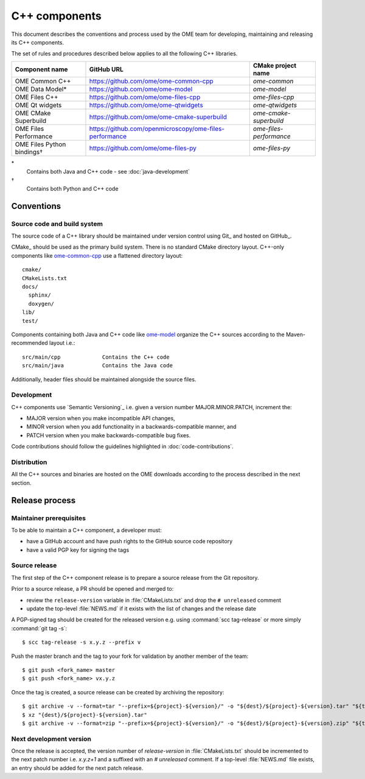 C++ components
==============

This document describes the conventions and process used by the OME team for
developing, maintaining and releasing its C++ components.

The set of rules and procedures described below applies to all the following
C++ libraries.

.. list-table::
    :header-rows: 1

    -   * Component name
        * GitHub URL
        * CMake project name

    -   * OME Common C++
        * https://github.com/ome/ome-common-cpp
        * `ome-common`

    -   * OME Data Model*
        * https://github.com/ome/ome-model
        * `ome-model`

    -   * OME Files C++
        * https://github.com/ome/ome-files-cpp
        * `ome-files-cpp`

    -   * OME Qt widgets
        * https://github.com/ome/ome-qtwidgets
        * `ome-qtwidgets`

    -   * OME CMake Superbuild
        * https://github.com/ome/ome-cmake-superbuild
        * `ome-cmake-superbuild`

    -   * OME Files Performance
        * https://github.com/openmicroscopy/ome-files-performance
        * `ome-files-performance`

    -   * OME Files Python bindings†
        * https://github.com/ome/ome-files-py
        * `ome-files-py`

\*
  Contains both Java and C++ code - see :doc:`java-development`

†
  Contains both Python and C++ code


Conventions
-----------

Source code and build system
^^^^^^^^^^^^^^^^^^^^^^^^^^^^

The source code of a C++ library should be maintained under version control
using Git_ and hosted on GitHub_.

CMake_ should be used as the primary build system. There is no standard CMake
directory layout. C++-only components like 
`ome-common-cpp <https://github.com/ome/ome-common-cpp>`_ use a flattened
directory layout::

   cmake/
   CMakeLists.txt
   docs/
     sphinx/
     doxygen/
   lib/
   test/

Components containing both Java and C++ code like
`ome-model <https://github.com/ome/ome-model>`_ organize the C++
sources according to the Maven-recommended layout i.e.::

   src/main/cpp             Contains the C++ code
   src/main/java            Contains the Java code

Additionally, header files should be maintained alongside the source files.

Development
^^^^^^^^^^^

C++ components use `Semantic Versioning`_ i.e. given a version number
MAJOR.MINOR.PATCH, increment the:

- MAJOR version when you make incompatible API changes,
- MINOR version when you add functionality in a backwards-compatible manner,
  and
- PATCH version when you make backwards-compatible bug fixes.

Code contributions should follow the guidelines highlighted in :doc:`code-contributions`.

Distribution
^^^^^^^^^^^^

All the C++ sources and binaries are hosted on the OME downloads according to
the process described in the next section.

Release process
---------------

Maintainer prerequisites
^^^^^^^^^^^^^^^^^^^^^^^^

To be able to maintain a C++ component, a developer must:

- have a GitHub account and have push rights to the GitHub source code
  repository
- have a valid PGP key for signing the tags

Source release
^^^^^^^^^^^^^^

The first step of the C++ component release is to prepare a source release
from the Git repository.

Prior to a source release, a PR should be opened and merged to:

- review the ``release-version`` variable in :file:`CMakeLists.txt` and drop
  the ``# unreleased`` comment
- update the top-level :file:`NEWS.md` if it exists with the list of changes
  and the release date


A PGP-signed tag should be created for the released version e.g.
using :command:`scc tag-release` or more simply :command:`git tag -s`::

    $ scc tag-release -s x.y.z --prefix v

Push the master branch and the tag to your fork for validation by another
member of the team::

    $ git push <fork_name> master
    $ git push <fork_name> vx.y.z


Once the tag is created, a source release can be created by archiving the
repository::

    $ git archive -v --format=tar "--prefix=${project}-${version}/" -o "${dest}/${project}-${version}.tar" "${tag}"
    $ xz "{dest}/${project}-${version}.tar"
    $ git archive -v --format=zip "--prefix=${project}-${version}/" -o "${dest}/${project}-${version}.zip" "${tag}"

Next development version
^^^^^^^^^^^^^^^^^^^^^^^^

Once the release is accepted, the version number of `release-version` in
:file:`CMakeLists.txt` should be incremented to the next patch number i.e.
`x.y.z+1` and a suffixed with an `# unreleased` comment. If a top-level
:file:`NEWS.md` file exists, an entry should be added for the next patch
release.

.. seealso::

    https://github.com/ome/ome-common-cpp/pull/55
       Example Pull Request incrementing the patch number of ome-common-cpp
       and updating :file:`NEWS.md` following the 5.5.0 source release
